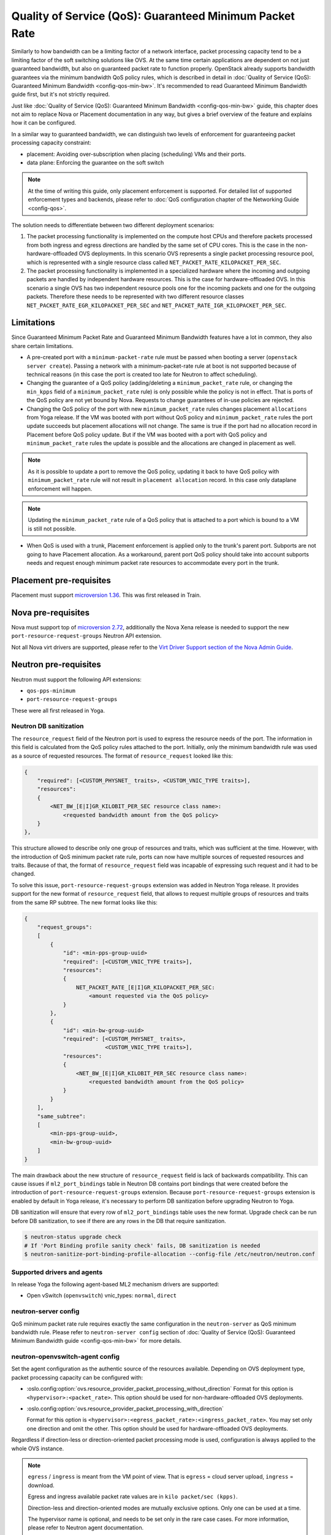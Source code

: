 Quality of Service (QoS): Guaranteed Minimum Packet Rate
========================================================

Similarly to how bandwidth can be a limiting factor of a network interface,
packet processing capacity tend to be a limiting factor of the soft switching
solutions like OVS. At the same time certain applications are dependent on not
just guaranteed bandwidth, but also on guaranteed packet rate to function
properly. OpenStack already supports bandwidth guarantees via the
minimum bandwidth QoS policy rules, which is described in detail in
:doc:`Quality of Service (QoS): Guaranteed Minimum Bandwidth
<config-qos-min-bw>`. It's recommended to read Guaranteed Minimum Bandwidth
guide first, but it's not strictly required.

Just like :doc:`Quality of Service (QoS): Guaranteed Minimum Bandwidth
<config-qos-min-bw>` guide, this chapter does not aim to replace Nova or
Placement documentation in any way, but gives a brief overview of the feature
and explains how it can be configured.

In a similar way to guaranteed bandwidth, we can distinguish two levels of
enforcement for guaranteeing packet processing capacity constraint:

* placement: Avoiding over-subscription when placing (scheduling) VMs and their
  ports.

* data plane: Enforcing the guarantee on the soft switch

.. note::

    At the time of writing this guide, only placement enforcement is supported.
    For detailed list of supported enforcement types and backends, please refer
    to :doc:`QoS configuration chapter of the Networking Guide <config-qos>`.

The solution needs to differentiate between two different deployment scenarios:

1) The packet processing functionality is implemented on the compute host CPUs
   and therefore packets processed from both ingress and egress directions are
   handled by the same set of CPU cores. This is the case in the
   non-hardware-offloaded OVS deployments. In this scenario OVS represents a
   single packet processing resource pool, which is represented with a
   single resource class called ``NET_PACKET_RATE_KILOPACKET_PER_SEC``.

2) The packet processing functionality is implemented in a specialized hardware
   where the incoming and outgoing packets are handled by independent
   hardware resources. This is the case for hardware-offloaded OVS. In this
   scenario a single OVS has two independent resource pools one for the
   incoming packets and one for the outgoing packets. Therefore these needs to
   be represented with two different resource classes
   ``NET_PACKET_RATE_EGR_KILOPACKET_PER_SEC`` and
   ``NET_PACKET_RATE_IGR_KILOPACKET_PER_SEC``.

Limitations
-----------

Since Guaranteed Minimum Packet Rate and Guaranteed Minimum Bandwidth features
have a lot in common, they also share certain limitations.

* A pre-created port with a ``minimum-packet-rate`` rule must be passed
  when booting a server (``openstack server create``). Passing a network
  with a minimum-packet-rate rule at boot is not supported because of
  technical reasons (in this case the port is created too late for
  Neutron to affect scheduling).

* Changing the guarantee of a QoS policy (adding/deleting a
  ``minimum_packet_rate`` rule, or changing the ``min_kpps`` field of a
  ``minimum_packet_rate`` rule) is only possible while the policy is not in
  effect. That is ports of the QoS policy are not yet bound by Nova. Requests
  to change guarantees of in-use policies are rejected.

* Changing the QoS policy of the port with new ``minimum_packet_rate`` rules
  changes placement ``allocations`` from Yoga release.
  If the VM was booted with port without QoS policy and ``minimum_packet_rate``
  rules the port update succeeds but placement allocations will not change.
  The same is true if the port had no allocation record in Placement before
  QoS policy update. But if the VM was booted with a port with QoS policy and
  ``minimum_packet_rate`` rules the update is possible and the allocations are
  changed in placement as well.

.. note::

  As it is possible to update a port to remove the QoS policy, updating it
  back to have QoS policy with ``minimum_packet_rate`` rule will not result in
  ``placement allocation`` record. In this case only dataplane enforcement will
  happen.

.. note::

  Updating the ``minimum_packet_rate`` rule of a QoS policy that is attached
  to a port which is bound to a VM is still not possible.

* When QoS is used with a trunk, Placement enforcement is applied only to the
  trunk's parent port. Subports are not going to have Placement allocation.
  As a workaround, parent port QoS policy should take into account subports
  needs and request enough minimum packet rate resources to accommodate every
  port in the trunk.

Placement pre-requisites
------------------------

Placement must support `microversion 1.36
<https://docs.openstack.org/placement/latest/placement-api-microversion-history.html#support-same-subtree-queryparam-on-get-allocation-candidates>`_.
This was first released in Train.

Nova pre-requisites
-------------------

Nova must support top of `microversion 2.72
<https://docs.openstack.org/nova/latest/reference/api-microversion-history.html#maximum-in-stein>`_,
additionally the Nova Xena release is needed to support the new
``port-resource-request-groups`` Neutron API extension.

Not all Nova virt drivers are supported, please refer to the
`Virt Driver Support section of the Nova Admin Guide
<https://docs.openstack.org/nova/latest/admin/port_with_resource_request.html#virt-driver-support>`_.

Neutron pre-requisites
----------------------

Neutron must support the following API extensions:

* ``qos-pps-minimum``
* ``port-resource-request-groups``

These were all first released in Yoga.

Neutron DB sanitization
~~~~~~~~~~~~~~~~~~~~~~~~~~~~~~~~~~~~~~~

The ``resource_request`` field of the Neutron port is used to express the
resource needs of the port. The information in this field is calculated from
the QoS policy rules attached to the port. Initially, only the minimum
bandwidth rule was used as a source of requested resources. The format of
``resource_request`` looked like this:

.. code-block:: console

  {
      "required": [<CUSTOM_PHYSNET_ traits>, <CUSTOM_VNIC_TYPE traits>],
      "resources":
      {
          <NET_BW_[E|I]GR_KILOBIT_PER_SEC resource class name>:
              <requested bandwidth amount from the QoS policy>
      }
  },

This structure allowed to describe only one group of resources and traits,
which was sufficient at the time. However, with the introduction of QoS minimum
packet rate rule, ports can now have multiple sources of requested resources
and traits. Because of that, the format of ``resource_request`` field was
incapable of expressing such request and it had to be changed.

To solve this issue, ``port-resource-request-groups`` extension was
added in Neutron Yoga release. It provides support for the new format of
``resource_request`` field, that allows to request multiple groups of
resources and traits from the same RP subtree. The new format looks like this:

.. code-block:: console

  {
      "request_groups":
      [
          {
              "id": <min-pps-group-uuid>
              "required": [<CUSTOM_VNIC_TYPE traits>],
              "resources":
              {
                  NET_PACKET_RATE_[E|I]GR_KILOPACKET_PER_SEC:
                      <amount requested via the QoS policy>
              }
          },
          {
              "id": <min-bw-group-uuid>
              "required": [<CUSTOM_PHYSNET_ traits>,
                           <CUSTOM_VNIC_TYPE traits>],
              "resources":
              {
                  <NET_BW_[E|I]GR_KILOBIT_PER_SEC resource class name>:
                      <requested bandwidth amount from the QoS policy>
              }
          }
      ],
      "same_subtree":
      [
          <min-pps-group-uuid>,
          <min-bw-group-uuid>
      ]
  }

The main drawback about the new structure of ``resource_request`` field is lack
of backwards compatibility. This can cause issues if ``ml2_port_bindings``
table in Neutron DB contains port bindings that were created before the
introduction of ``port-resource-request-groups`` extension. Because
``port-resource-request-groups`` extension is enabled by default in Yoga
release, it's necessary to perform DB sanitization before upgrading Neutron to
Yoga.

DB sanitization will ensure that every row of ``ml2_port_bindings`` table
uses the new format. Upgrade check can be run before DB sanitization, to see
if there are any rows in the DB that require sanitization.

.. code-block:: console

    $ neutron-status upgrade check
    # If 'Port Binding profile sanity check' fails, DB sanitization is needed
    $ neutron-sanitize-port-binding-profile-allocation --config-file /etc/neutron/neutron.conf

Supported drivers and agents
~~~~~~~~~~~~~~~~~~~~~~~~~~~~

In release Yoga the following agent-based ML2 mechanism drivers are
supported:

* Open vSwitch (``openvswitch``) vnic_types: ``normal``, ``direct``

neutron-server config
~~~~~~~~~~~~~~~~~~~~~

QoS minimum packet rate rule requires exactly the same configuration in the
``neutron-server`` as QoS minimum bandwidth rule. Please refer to
``neutron-server config`` section of
:doc:`Quality of Service (QoS): Guaranteed Minimum Bandwidth guide
<config-qos-min-bw>` for more details.

neutron-openvswitch-agent config
~~~~~~~~~~~~~~~~~~~~~~~~~~~~~~~~

Set the agent configuration as the authentic source of the resources available.
Depending on OVS deployment type, packet processing capacity can be configured
with:

* :oslo.config:option:`ovs.resource_provider_packet_processing_without_direction`
  Format for this option is ``<hypervisor>:<packet_rate>``. This option should
  be used for non-hardware-offloaded OVS deployments.

* :oslo.config:option:`ovs.resource_provider_packet_processing_with_direction`

  Format for this option is
  ``<hypervisor>:<egress_packet_rate>:<ingress_packet_rate>``. You may set only
  one direction and omit the other. This option should be used for
  hardware-offloaded OVS deployments.

Regardless if direction-less or direction-oriented packet processing mode is
used, configuration is always applied to the whole OVS instance.

.. note::

    ``egress`` / ``ingress`` is meant from the VM point of view.
    That is ``egress`` = cloud server upload, ``ingress`` = download.

    Egress and ingress available packet rate values are in ``kilo packet/sec
    (kpps)``.

    Direction-less and direction-oriented modes are mutually exclusive options.
    Only one can be used at a time.

    The hypervisor name is optional, and needs to be set only in the rare case
    cases. For more information, please refer to Neutron agent documentation.

If desired, resource provider inventory fields can be tweaked on a
per-agent basis by setting
:oslo.config:option:`ovs.resource_provider_packet_processing_inventory_defaults`.
Valid values are all the
`optional parameters of the update resource provider inventory call
<https://docs.openstack.org/api-ref/placement/?expanded=update-resource-provider-inventory-detail#update-resource-provider-inventory>`_.

``/etc/neutron/plugins/ml2/ovs_agent.ini`` (on compute and network nodes):

.. code-block:: ini

    [ovs]
    resource_provider_packet_processing_with_direction = :10000000:10000000,...
    #resource_provider_packet_processing_inventory_defaults = step_size:1000,...


Propagation of resource information
-----------------------------------

Propagation of resource information is explained in detail in
:doc:`Quality of Service (QoS): Guaranteed Minimum Bandwidth guide
<config-qos-min-bw>`.

Sample usage
------------

Network and QoS policies (together with their rules) are usually pre-created
by a cloud admin:

.. code-block:: console

    # as admin

    $ openstack network create net0

    $ openstack subnet create subnet0 \
        --network net0 \
        --subnet-range 10.0.4.0/24

    $ openstack network qos policy create policy0

    $ openstack network qos rule create policy0 \
        --type minimum-packet-rate \
        --min-kpps 1000000 \
        --egress

    $ openstack network qos rule create policy0 \
        --type minimum-packet-rate \
        --min-kpps 1000000 \
        --ingress

Then a normal user can use the pre-created policy to create ports and boot
servers with those ports:

.. code-block:: console

    # as an unprivileged user

    # an ordinary soft-switched port: ``--vnic-type normal`` is the default
    $ openstack port create port-normal-qos \
        --network net0 \
        --qos-policy policy0

    $ openstack server create server0 \
        --os-compute-api-version 2.72 \
        --flavor cirros256 \
        --image cirros-0.5.2-x86_64-disk \
        --port port-normal-qos

On Healing of Allocations
-------------------------

Since Placement carries a global view of a cloud deployment's resources
(what is available, what is used) it may in some conditions get out of sync
with reality.

One important case stems from OpenStack not having distributed transactions to
allocate resources provided by multiple OpenStack components (here Nova and
Neutron). There are known race conditions in which Placement's view may get
out of sync with reality. The design knowingly minimizes the race condition
windows, but there are known problems:

* If a QoS policy is modified after Nova read a port's ``resource_request``
  but before the port is bound its state before the modification will be
  applied.
* If a bound port with a resource allocation is deleted. The port's allocation
  is leaked. `<https://bugs.launchpad.net/nova/+bug/1820588>`_

.. note::

  Deleting a bound port has no known use case. Please consider detaching
  the interface first by ``openstack server remove port`` instead.

Incorrect allocations may be fixed by:

* Moving the server, which will delete the wrong allocation and create the
  correct allocation. Moving servers fixes local overallocations.
* With `placement heal_allocations
  <https://docs.openstack.org/nova/latest/cli/nova-manage.html#placement-heal-allocations>`_
  tool.
* Manually, by using `openstack resource provider allocation set
  <https://docs.openstack.org/osc-placement/latest/cli/index.html#resource-provider-allocation-set>`_
  /`delete <https://docs.openstack.org/osc-placement/latest/cli/index.html#resource-provider-allocation-delete>`_.

Debugging
---------

* Is Nova running at least Xena release and Neutron at least the Yoga release?

* Are ``qos-pps-minimum`` and ``port-resource-request-groups`` extensions
  available?

.. code-block:: console

    $ openstack extension show qos-pps-minimum
    $ openstack extension show port-resource-request-groups

* Is the ``placement`` service plugin enabled in neutron-server?

* Is ``resource_provider_packet_processing_with_direction`` or
  ``resource_provider_packet_processing_without_direction`` configured for the
  relevant neutron agent?

* Was the agent restarted since changing the configuration file?

* Is ``resource_provider_packet_processing_with_direction`` or
  ``resource_provider_packet_processing_without_direction`` reaching
  neutron-server?

.. code-block:: console

    # as admin
    $ openstack network agent show ... -c configuration -f json

Please find an example in section `Propagation of resource information`_.

* Did neutron-server successfully sync to Placement?

.. code-block:: console

    # as admin
    $ openstack network agent show ... | grep resources_synced

Please find an example in section `Propagation of resource information`_.

* Is the resource provider tree correct? Is the root a compute host? One level
  below the agents?

.. code-block:: console

    $ openstack --os-placement-api-version 1.17 resource provider list
    +--------------------------------------+------------------------------------------+------------+--------------------------------------+--------------------------------------+
    | uuid                                 | name                                     | generation | root_provider_uuid                   | parent_provider_uuid                 |
    +--------------------------------------+------------------------------------------+------------+--------------------------------------+--------------------------------------+
    | 3b36d91e-bf60-460f-b1f8-3322dee5cdfd | devstack0                                |          2 | 3b36d91e-bf60-460f-b1f8-3322dee5cdfd | None                                 |
    | 89ca1421-5117-5348-acab-6d0e2054239c | devstack0:Open vSwitch agent             |          0 | 3b36d91e-bf60-460f-b1f8-3322dee5cdfd | 3b36d91e-bf60-460f-b1f8-3322dee5cdfd |
    +--------------------------------------+------------------------------------------+------------+--------------------------------------+--------------------------------------+

* Does Placement have the expected traits?

.. code-block:: console

    # as admin
    $ openstack --os-placement-api-version 1.17 trait list | awk '/CUSTOM_/ { print $2 }' | sort
    CUSTOM_VNIC_TYPE_NORMAL
    CUSTOM_VNIC_TYPE_SMART_NIC
    CUSTOM_VNIC_TYPE_VDPA

* Do the OVS agent resource provider have the proper trait associations and
  inventories?

.. code-block:: console

    # as admin
    $ openstack --os-placement-api-version 1.17 resource provider trait list <RP-UUID>
    $ openstack --os-placement-api-version 1.17 resource provider inventory list <RP-UUID>

* Does the QoS policy have a ``minimum-packet-rate`` rule?

* Does the port have the proper policy?

* Does the port have a ``resource_request``?

.. code-block:: console

    # as admin
    $ openstack port show port-normal-qos | grep resource_request

* Was the server booted with a port (as opposed to a network)?

* Did nova allocate resources for the server in Placement?

.. code-block:: console

    # as admin
    $ openstack --os-placement-api-version 1.17 resource provider allocation show <SERVER-UUID>

* Does the allocation have a part on the expected OVS agent resource provider?

.. code-block:: console

    # as admin
    $ openstack --os-placement-api-version 1.17 resource provider show --allocations <RP-UUID>

* Did placement manage to produce an allocation candidate list to nova during
  scheduling?

* Did nova manage to schedule the server?

* Did nova tell neutron which OVS agent resource provider was allocated to
  satisfy the packet rate request?

.. code-block:: console

    # as admin
    $ openstack port show port-normal-qos | grep binding.profile.*allocation

* Did neutron manage to bind the port?

Links
-----

* Nova documentation on using a port with ``resource_request``

  * `API Guide <https://docs.openstack.org/api-guide/compute/port_with_resource_request.html>`_
  * `Admin Guide <https://docs.openstack.org/nova/latest/admin/port_with_resource_request.html>`_

* Neutron spec: QoS minimum guaranteed packet rate

  * `on specs.openstack.org <https://specs.openstack.org/openstack/neutron-specs/specs/xena/qos-minimum-guaranteed-packet-rate.html>`__
  * `on review.opendev.org <https://review.opendev.org/785236>`__

* Nova spec: QoS minimum guaranteed packet rate

  * `on specs.openstack.org
    <https://specs.openstack.org/openstack/nova-specs/specs/xena/approved/qos-minimum-guaranteed-packet-rate.html>`__
  * `on review.opendev.org
    <https://review.opendev.org/785014>`__

* Relevant OpenStack Networking API references

  * https://docs.openstack.org/api-ref/network/v2/#agent-resources-synced-extension
  * https://docs.openstack.org/api-ref/network/v2/#port-resource-request
  * https://docs.openstack.org/api-ref/network/v2/#port-resource-request-groups
  * https://docs.openstack.org/api-ref/network/v2/#qos-minimum-packet-rate-rules

* Microversion histories

  * `Compute 2.72
    <https://docs.openstack.org/nova/latest/reference/api-microversion-history.html#maximum-in-stein>`_
  * `Placement 1.36
    <https://docs.openstack.org/placement/latest/placement-api-microversion-history.html#support-same-subtree-queryparam-on-get-allocation-candidates>`_

* Implementation

  * `on review.opendev.org
    <https://review.opendev.org/#/q/topic:bp/qos-minimum-guaranteed-packet-rate">`_

* Known Bugs

  * `Bandwidth resource is leaked
    <https://bugs.launchpad.net/nova/+bug/1820588>`_ this issue also affects
    packet rate resources.
